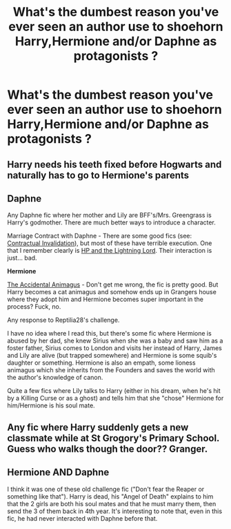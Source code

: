 #+TITLE: What's the dumbest reason you've ever seen an author use to shoehorn Harry,Hermione and/or Daphne as protagonists ?

* What's the dumbest reason you've ever seen an author use to shoehorn Harry,Hermione and/or Daphne as protagonists ?
:PROPERTIES:
:Score: 5
:DateUnix: 1598889970.0
:DateShort: 2020-Aug-31
:FlairText: Discussion
:END:

** Harry needs his teeth fixed before Hogwarts and naturally has to go to Hermione's parents
:PROPERTIES:
:Author: Jon_Riptide
:Score: 19
:DateUnix: 1598891406.0
:DateShort: 2020-Aug-31
:END:


** *Daphne*

Any Daphne fic where her mother and Lily are BFF's/Mrs. Greengrass is Harry's godmother. There are much better ways to introduce a character.

Marriage Contract with Daphne - There are some good fics (see: [[https://m.fanfiction.net/s/11697407/1/Contractual-Invalidation][Contractual Invalidation]]), but most of these have terrible execution. One that I remember clearly is [[https://m.fanfiction.net/s/12246163/1/Harry-Potter-and-the-Lightning-Lord][HP and the Lightning Lord]]. Their interaction is just... bad.

*Hermione*

[[https://m.fanfiction.net/s/9863146/1/][The Accidental Animagus]] - Don't get me wrong, the fic is pretty good. But Harry becomes a cat animagus and somehow ends up in Grangers house where they adopt him and Hermione becomes super important in the process? Fuck, no.

Any response to Reptilia28's challenge.

I have no idea where I read this, but there's some fic where Hermione is abused by her dad, she knew Sirius when she was a baby and saw him as a foster father, Sirius comes to London and visits her instead of Harry, James and Lily are alive (but trapped somewhere) and Hermione is some squib's daughter or something. Hermione is also an empath, some lioness animagus which she inherits from the Founders and saves the world with the author's knowledge of canon.

Quite a few fics where Lily talks to Harry (either in his dream, when he's hit by a Killing Curse or as a ghost) and tells him that she "chose" Hermione for him/Hermione is his soul mate.
:PROPERTIES:
:Score: 8
:DateUnix: 1598897762.0
:DateShort: 2020-Aug-31
:END:


** Any fic where Harry suddenly gets a new classmate while at St Grogory's Primary School. Guess who walks though the door?? Granger.
:PROPERTIES:
:Score: 2
:DateUnix: 1598897836.0
:DateShort: 2020-Aug-31
:END:


** *Hermione AND Daphne*

I think it was one of these old challenge fic ("Don't fear the Reaper or something like that"). Harry is dead, his "Angel of Death" explains to him that the 2 girls are both his soul mates and that he must marry them, then send the 3 of them back in 4th year. It's interesting to note that, even in this fic, he had never interacted with Daphne before that.
:PROPERTIES:
:Author: PlusMortgage
:Score: 1
:DateUnix: 1598910406.0
:DateShort: 2020-Sep-01
:END:
